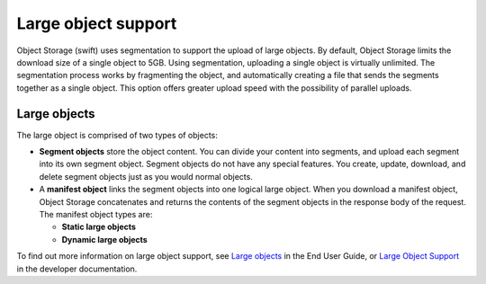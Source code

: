 ====================
Large object support
====================

Object Storage (swift) uses segmentation to support the upload of large
objects. By default, Object Storage limits the download size of a single
object to 5GB. Using segmentation, uploading a single object is virtually
unlimited. The segmentation process works by fragmenting the object,
and automatically creating a file that sends the segments together as
a single object. This option offers greater upload speed with the possibility
of parallel uploads.

Large objects
~~~~~~~~~~~~~
The large object is comprised of two types of objects:

-  **Segment objects** store the object content. You can divide your
   content into segments, and upload each segment into its own segment
   object. Segment objects do not have any special features. You create,
   update, download, and delete segment objects just as you would normal
   objects.

-  A **manifest object** links the segment objects into one logical
   large object. When you download a manifest object, Object Storage
   concatenates and returns the contents of the segment objects in the
   response body of the request. The manifest object types are:

   - **Static large objects**
   - **Dynamic large objects**

To find out more information on large object support, see
`Large objects <http://docs.openstack.org/user-guide/cli_swift_large_object_creation.html>`_
in the End User Guide, or
`Large Object Support <http://docs.openstack.org/developer/swift/overview_large_objects.html>`_
in the developer documentation.
